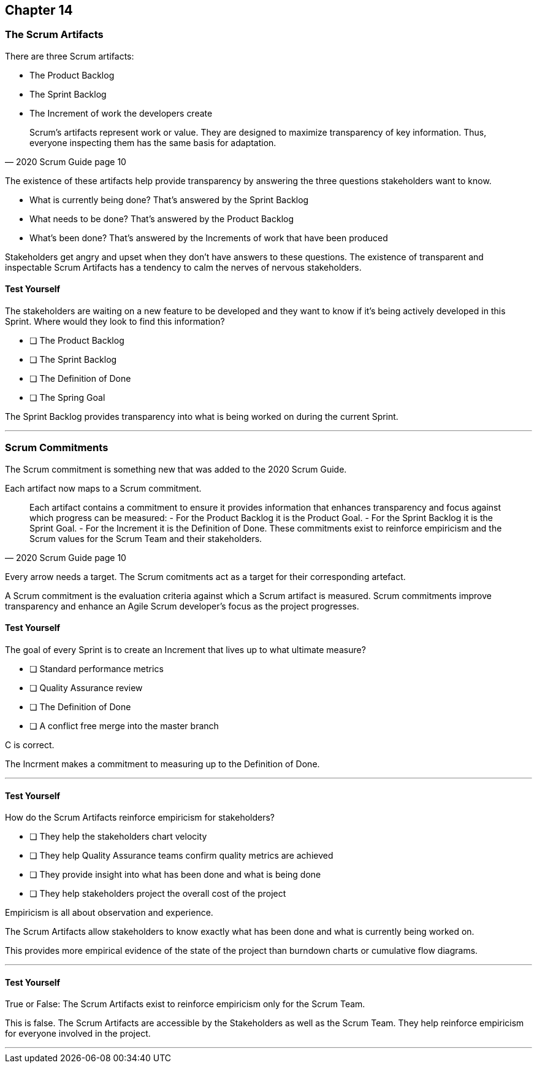:pdf-theme: some-theme.yml

== Chapter 14
=== The Scrum Artifacts

There are three Scrum artifacts:

- The Product Backlog
- The Sprint Backlog
- The Increment of work the developers create

[quote, 2020 Scrum Guide page 10]
____
Scrum’s artifacts represent work or value. 
They are designed to maximize transparency of key information. 
Thus, everyone inspecting them has the same basis for adaptation.
____

The existence of these artifacts help provide transparency by answering the three questions stakeholders want to know.

- What is currently being done? That's answered by the Sprint Backlog
- What needs to be done? That's answered by the Product Backlog
- What's been done? That's answered by the Increments of work that have been produced

Stakeholders get angry and upset when they don't have answers to these questions. The existence of transparent and inspectable Scrum Artifacts has a tendency to calm the nerves of nervous stakeholders.

==== Test Yourself

****
The stakeholders are waiting on a new feature to be developed and they want to know if it's being actively developed in this Sprint. Where would they look to find this information?

* [ ] The Product Backlog
* [ ] The Sprint Backlog
* [ ] The Definition of Done
* [ ] The Spring Goal

****

The Sprint Backlog  provides transparency into what is being worked on during the current Sprint.

'''

=== Scrum Commitments

The Scrum commitment is something new that was added to the 2020 Scrum Guide. 

Each artifact now maps to a Scrum commitment.

[quote, 2020 Scrum Guide page 10]
____

Each artifact contains a commitment to ensure it provides information that enhances transparency and focus against which progress can be measured:
- For the Product Backlog it is the Product Goal.
- For the Sprint Backlog it is the Sprint Goal.
- For the Increment it is the Definition of Done.
These commitments exist to reinforce empiricism and the Scrum values for the Scrum Team and their stakeholders.
____

Every arrow needs a target. The Scrum comitments act as a target for their corresponding artefact.

A Scrum commitment is the evaluation criteria against which a Scrum artifact is measured. Scrum commitments improve transparency and enhance an Agile Scrum developer’s focus as the project progresses.

==== Test Yourself

****
The goal of every Sprint is to create an Increment that lives up to what ultimate measure?

* [ ] Standard performance metrics
* [ ] Quality Assurance review
* [ ] The Definition of Done
* [ ] A conflict free merge into the master branch

****

C is correct.

The Incrment makes a commitment to measuring up to the Definition of Done.

'''

==== Test Yourself

****
How do the Scrum Artifacts reinforce empiricism for stakeholders?

* [ ] They help the stakeholders chart velocity
* [ ] They help Quality Assurance teams confirm quality metrics are achieved
* [ ] They provide insight into what has been done and what is being done
* [ ] They help stakeholders project the overall cost of the project

****

Empiricism is all about observation and experience.

The Scrum Artifacts allow stakeholders to know exactly what has been done and what is currently being worked on.

This provides more empirical evidence of the state of the project than burndown charts or cumulative flow diagrams.

'''


==== Test Yourself

****
True or False: The Scrum Artifacts exist to reinforce empiricism only for the Scrum Team.
****

This is false. The Scrum Artifacts are accessible by the Stakeholders as well as the Scrum Team. They help reinforce empiricism for everyone involved in the project.

'''

